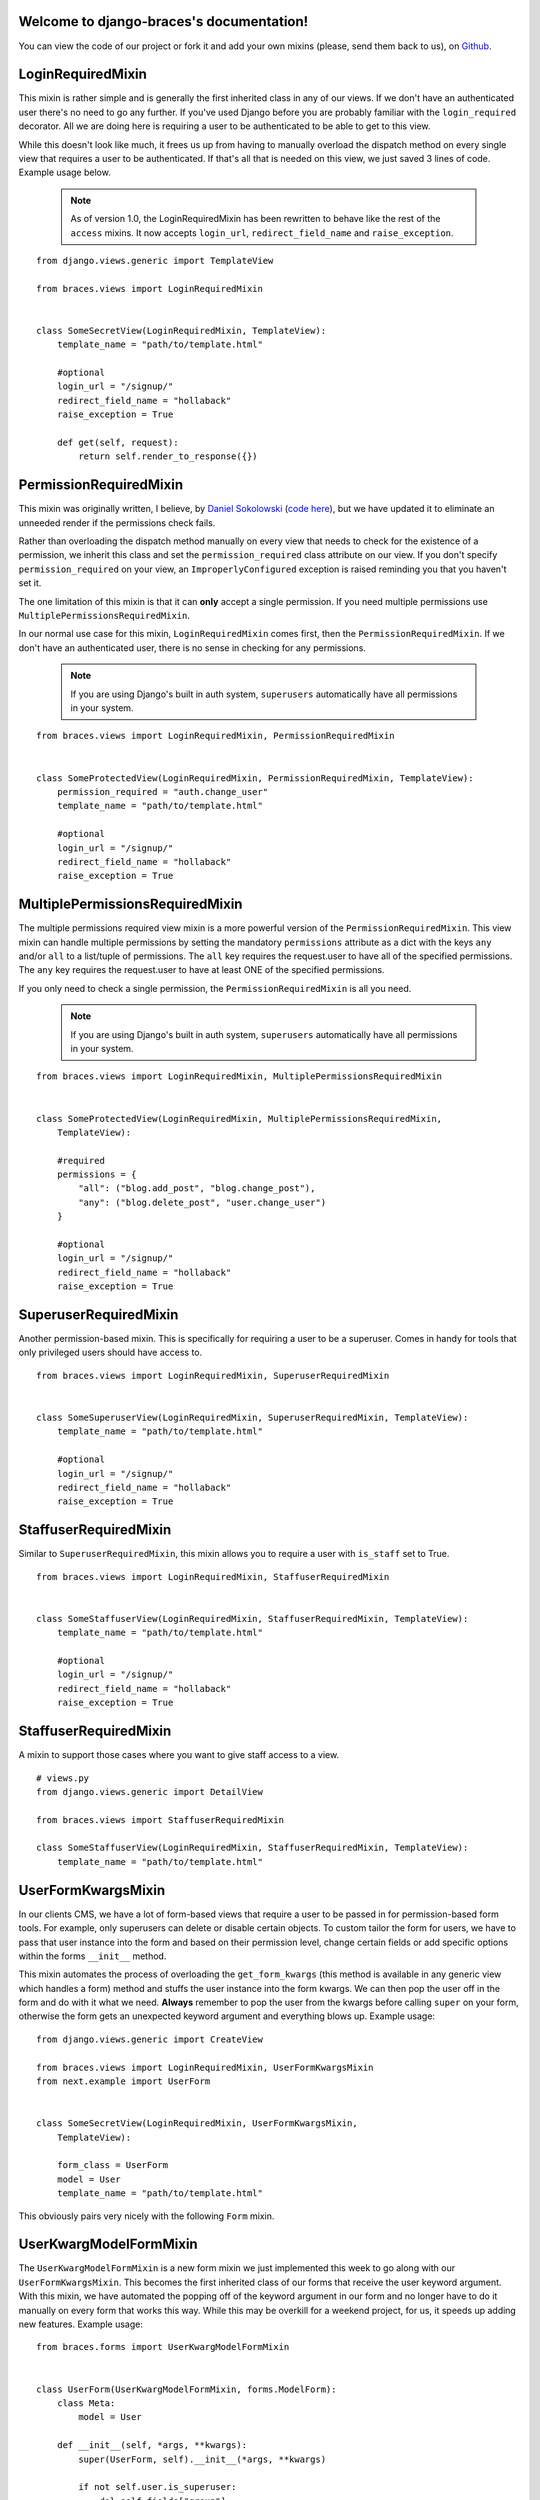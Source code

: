 .. django-braces documentation master file, created by
   sphinx-quickstart on Mon Apr 30 10:31:44 2012.
   You can adapt this file completely to your liking, but it should at least
   contain the root `toctree` directive.

Welcome to django-braces's documentation!
=========================================

You can view the code of our project or fork it and add your own mixins (please, send them back to us), on `Github`_.


LoginRequiredMixin
==================

This mixin is rather simple and is generally the first inherited class in any of our views. If we don't have an authenticated user
there's no need to go any further. If you've used Django before you are probably familiar with the ``login_required`` decorator.
All we are doing here is requiring a user to be authenticated to be able to get to this view.

While this doesn't look like much, it frees us up from having to manually overload the dispatch method on every single view that
requires a user to be authenticated. If that's all that is needed on this view, we just saved 3 lines of code. Example usage below.

    .. note::
        As of version 1.0, the LoginRequiredMixin has been rewritten to behave like the rest of the ``access`` mixins. It now accepts ``login_url``, ``redirect_field_name``
        and ``raise_exception``.

::

    from django.views.generic import TemplateView

    from braces.views import LoginRequiredMixin


    class SomeSecretView(LoginRequiredMixin, TemplateView):
        template_name = "path/to/template.html"

        #optional
        login_url = "/signup/"
        redirect_field_name = "hollaback"
        raise_exception = True

        def get(self, request):
            return self.render_to_response({})


PermissionRequiredMixin
=======================

This mixin was originally written, I believe, by `Daniel Sokolowski`_ (`code here`_), but we have updated it to eliminate an unneeded render if the permissions check fails.

Rather than overloading the dispatch method manually on every view that needs to check for the existence of a permission, we inherit this class
and set the ``permission_required`` class attribute on our view. If you don't specify ``permission_required`` on
your view, an ``ImproperlyConfigured`` exception is raised reminding you that you haven't set it.

The one limitation of this mixin is that it can **only** accept a single permission. If you need multiple permissions use ``MultiplePermissionsRequiredMixin``.

In our normal use case for this mixin, ``LoginRequiredMixin`` comes first, then the ``PermissionRequiredMixin``. If we
don't have an authenticated user, there is no sense in checking for any permissions.

    .. note::
        If you are using Django's built in auth system, ``superusers`` automatically have all permissions in your system.

::

    from braces.views import LoginRequiredMixin, PermissionRequiredMixin


    class SomeProtectedView(LoginRequiredMixin, PermissionRequiredMixin, TemplateView):
        permission_required = "auth.change_user"
        template_name = "path/to/template.html"

        #optional
        login_url = "/signup/"
        redirect_field_name = "hollaback"
        raise_exception = True


MultiplePermissionsRequiredMixin
================================

The multiple permissions required view mixin is a more powerful version of the ``PermissionRequiredMixin``.
This view mixin can handle multiple permissions by setting the mandatory ``permissions`` attribute as a dict
with the keys ``any`` and/or ``all`` to a list/tuple of permissions.
The ``all`` key requires the request.user to have all of the specified permissions.
The ``any`` key requires the request.user to have at least ONE of the specified permissions.

If you only need to check a single permission, the ``PermissionRequiredMixin`` is all you need.

    .. note::
        If you are using Django's built in auth system, ``superusers`` automatically have all permissions in your system.

::

    from braces.views import LoginRequiredMixin, MultiplePermissionsRequiredMixin


    class SomeProtectedView(LoginRequiredMixin, MultiplePermissionsRequiredMixin,
        TemplateView):

        #required
        permissions = {
            "all": ("blog.add_post", "blog.change_post"),
            "any": ("blog.delete_post", "user.change_user")
        }

        #optional
        login_url = "/signup/"
        redirect_field_name = "hollaback"
        raise_exception = True


SuperuserRequiredMixin
======================

Another permission-based mixin. This is specifically for requiring a user to be a superuser. Comes in handy for tools that only privileged
users should have access to.

::

    from braces.views import LoginRequiredMixin, SuperuserRequiredMixin


    class SomeSuperuserView(LoginRequiredMixin, SuperuserRequiredMixin, TemplateView):
        template_name = "path/to/template.html"

        #optional
        login_url = "/signup/"
        redirect_field_name = "hollaback"
        raise_exception = True


StaffuserRequiredMixin
======================

Similar to ``SuperuserRequiredMixin``, this mixin allows you to require a user with ``is_staff`` set to True.

::

    from braces.views import LoginRequiredMixin, StaffuserRequiredMixin


    class SomeStaffuserView(LoginRequiredMixin, StaffuserRequiredMixin, TemplateView):
        template_name = "path/to/template.html"

        #optional
        login_url = "/signup/"
        redirect_field_name = "hollaback"
        raise_exception = True


StaffuserRequiredMixin
======================

A mixin to support those cases where you want to give staff access to a view.

::

    # views.py
    from django.views.generic import DetailView

    from braces.views import StaffuserRequiredMixin

    class SomeStaffuserView(LoginRequiredMixin, StaffuserRequiredMixin, TemplateView):
        template_name = "path/to/template.html"


UserFormKwargsMixin
===================

In our clients CMS, we have a lot of form-based views that require a user to be passed in for permission-based form tools. For example,
only superusers can delete or disable certain objects. To custom tailor the form for users, we have to pass that user instance into the form
and based on their permission level, change certain fields or add specific options within the forms ``__init__`` method.

This mixin automates the process of overloading the ``get_form_kwargs`` (this method is available in any generic view which handles a form) method
and stuffs the user instance into the form kwargs. We can then pop the user off in the form and do with it what we need. **Always** remember
to pop the user from the kwargs before calling ``super`` on your form, otherwise the form gets an unexpected keyword argument and everything
blows up. Example usage:

::

    from django.views.generic import CreateView

    from braces.views import LoginRequiredMixin, UserFormKwargsMixin
    from next.example import UserForm


    class SomeSecretView(LoginRequiredMixin, UserFormKwargsMixin,
        TemplateView):

        form_class = UserForm
        model = User
        template_name = "path/to/template.html"

This obviously pairs very nicely with the following ``Form`` mixin.


UserKwargModelFormMixin
=======================

The ``UserKwargModelFormMixin`` is a new form mixin we just implemented this week to go along with our ``UserFormKwargsMixin``.
This becomes the first inherited class of our forms that receive the user keyword argument. With this mixin, we have automated
the popping off of the keyword argument in our form and no longer have to do it manually on every form that works this way.
While this may be overkill for a weekend project, for us, it speeds up adding new features. Example usage:

::

    from braces.forms import UserKwargModelFormMixin


    class UserForm(UserKwargModelFormMixin, forms.ModelForm):
        class Meta:
            model = User

        def __init__(self, *args, **kwargs):
            super(UserForm, self).__init__(*args, **kwargs)

            if not self.user.is_superuser:
                del self.fields["group"]


SuccessURLRedirectListMixin
===========================

The ``SuccessURLRedirectListMixin`` is a bit more tailored to how we handle CRUD_ within our CMS. Our CMS's workflow, by design,
redirects the user to the ``ListView`` for whatever model they are working with, whether they are creating a new instance, editing
an existing one or deleting one. Rather than having to override ``get_success_url`` on every view, we simply use this mixin and pass it
a reversible route name. Example:

::

    # urls.py
    url(r"^users/$", UserListView.as_view(), name="cms_users_list"),

    # views.py
    from braces.views import (LoginRequiredMixin, PermissionRequiredMixin,
        SuccessURLRedirectListMixin)


    class UserCreateView(LoginRequiredMixin, PermissionRequiredMixin,
        SuccessURLRedirectListMixin, CreateView):

        form_class = UserForm
        model = User
        permission_required = "auth.add_user"
        success_list_url = "cms_users_list"
        ...


SetHeadlineMixin
================

The ``SetHeadlineMixin`` is a newer edition to our client's CMS. It allows us to *statically* or *programmatically* set the headline of any
of our views. We like to write as few templates as possible, so a mixin like this helps us reuse generic templates. Its usage is amazingly
straightforward and works much like Django's built-in ``get_queryset`` method. This mixin has two ways of being used.


Static Example
--------------

::

    from braces.views import SetHeadlineMixin


    class HeadlineView(SetHeadlineMixin, TemplateView):
        headline = "This is our headline"
        template_name = "path/to/template.html"


Dynamic Example
---------------

::

    from datetime import date

    from braces.views import SetHeadlineMixin


    class HeadlineView(SetHeadlineMixin, TemplateView):
        template_name = "path/to/template.html"

        def get_headline(self):
            return u"This is our headline for %s" % date.today().isoformat()

In both usages, in the template, just print out ``{{ headline }}`` to show the generated headline.


CreateAndRedirectToEditView
===========================

Mostly used for CRUD, where you're going to create an object and then move direct to the update view for that object. Your URL for the update view has to accept a PK for the object.
This ``mixin`` extends from `CreateView`.

    .. warning::
        This mixin is pending deprecation and will be removed in a future release.

::

    # urls.py
    ...
    url(r"^users/create/$", UserCreateView.as_view(), name="cms_users_create"),
    url(r"^users/edit/(?P<pk>\d+)/$", UserUpdateView.as_view(), name="cms_users_update"),
    ...

    # views.py
    from braces.views import CreateAndRedirectToEditView


    class UserCreateView(CreateAndRedirectToEditView):
        model = User
        ...


SelectRelatedMixin
==================

A simple mixin which allows you to specify a list or tuple of foreign key fields to perform a `select_related`_ on.
See Django's docs for more information on `select_related`_.

::

    # views.py
    from django.views.generic import DetailView

    from braces.views import SelectRelatedMixin

    from profiles.models import Profile


    class UserProfileView(SelectRelatedMixin, DetailView):
        model = Profile
        select_related = ["user"]
        template_name = "profiles/detail.html"


PrefetchRelatedMixin
====================

A simple mixin which allows you to specify a list or tuple of reverse foreign key or ManyToMany fields to perform a `prefetch_related`_ on.
See Django's docs for more information on `prefetch_related`_.

::

    # views.py
    from django.contrib.auth.models import User
    from django.views.generic import DetailView

    from braces.views import PrefetchRelatedMixin


    class UserView(PrefetchRelatedMixin, DetailView):
        model = User
        prefetch_related = ["post_set"]  # where the Post model has an FK to the User model as an author.
        template_name = "users/detail.html"


JSONResponseMixin
=================

A simple mixin to handle very simple serialization as a response to the browser.

::

    # views.py
    from django.views.generic import DetailView

    from braces.views import JSONResponseMixin

    class UserProfileAJAXView(JSONResponseMixin, DetailView):
        model = Profile

        def get(self, request, *args, **kwargs):
            self.object = self.get_object()

            context_dict = {
                'name': self.object.user.name,
                'location': self.object.location
            }

            return self.render_json_response(context_dict)

You can additionally use the `AjaxResponseMixin`

::

    # views.py
    from braces.views import AjaxResponseMixin

    class UserProfileView(JSONResponseMixin, AjaxResponseMixin, DetailView):
        model = Profile

        def get_ajax(self, request, *args, **kwargs):
            return self.render_json_object_response(self.get_object())

The `JSONResponseMixin` provides a class-level variable to control the response
type as well. By default it is `application/json`, but you can override that by
providing the `content_type` variable a different value or, programmatically, by
overriding the `get_content_type()` method.

::

    from braces.views import JSONResponseMixin

    class UserProfileAJAXView(JSONResponseMixin, DetailView):
        content_type = 'application/javascript'
        model = Profile

        def get(self, request, *args, **kwargs):
            self.object = self.get_object()

            context_dict = {
                'name': self.object.user.name,
                'location': self.object.location
            }

            return self.render_json_response(context_dict)

        def get_content_type(self):
            # Shown just for illustrative purposes
            return 'application/javascript'


AjaxResponseMixin
=================

A mixin to allow you to provide alternative methods for handling AJAX requests.

To control AJAX-specific behavior, override `get_ajax`, `post_ajax`, `put_ajax`,
or `delete_ajax`. All four methods take `request`, `*args`, and `**kwargs` like
the standard view methods.

::

    # views.py
    from django.views.generic import View

    from braces.views import AjaxResponseMixin, JSONResponseMixin

    class SomeView(JSONResponseMixin, AjaxResponseMixin, View):
        def get_ajax(self, request, *args, **kwargs):
            json_dict = {
                'name': "Benny's Burritos",
                'location': "New York, NY"
            }
            return self.render_json_response(json_dict)


Indices and tables
==================

* :ref:`genindex`
* :ref:`modindex`
* :ref:`search`


.. _Github: https://github.com/brack3t/django-braces
.. _Daniel Sokolowski: https://github.com/danols
.. _code here: https://github.com/lukaszb/django-guardian/issues/48
.. _CRUD: http://en.wikipedia.org/wiki/Create,_read,_update_and_delete
.. _select_related: https://docs.djangoproject.com/en/1.5/ref/models/querysets/#select-related
.. _prefetch_related: https://docs.djangoproject.com/en/1.5/ref/models/querysets/#prefetch-related
